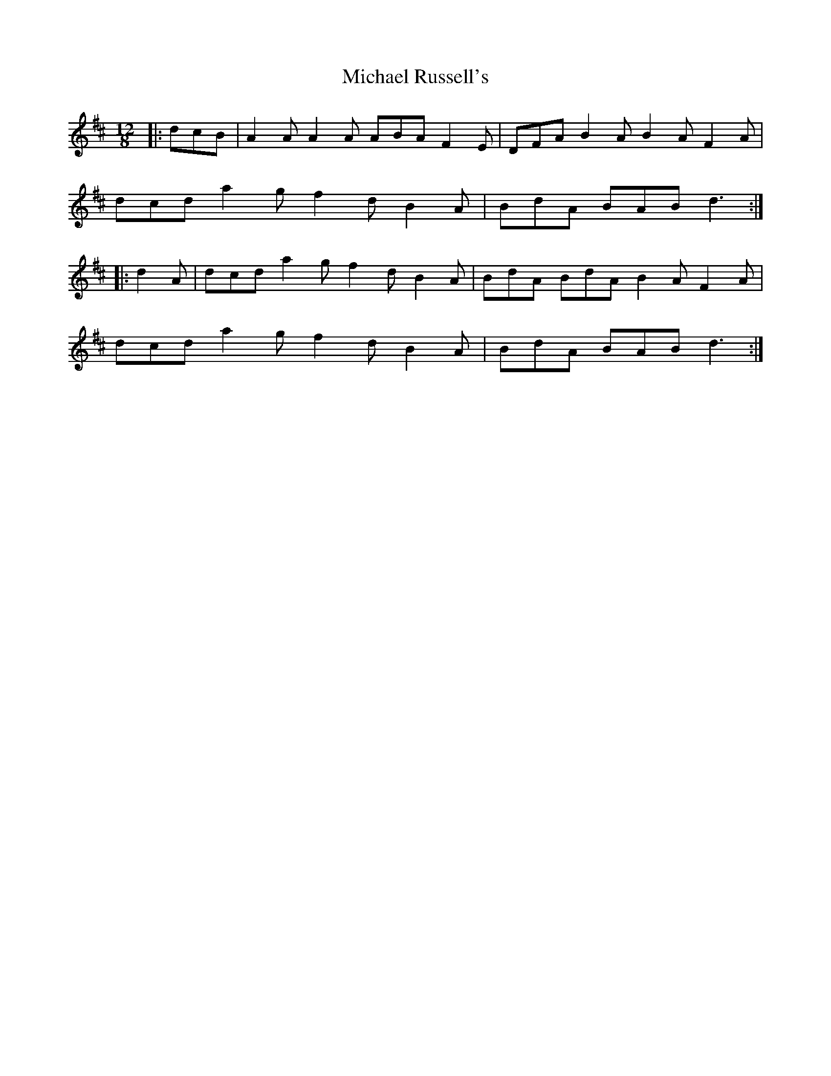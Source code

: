X: 26515
T: Michael Russell's
R: slide
M: 12/8
K: Dmajor
|:dcB|A2 A A2 A ABA F2 E|DFA B2 A B2 A F2 A|
dcd a2 g f2 d B2 A|BdA BAB d3:|
|:d2 A|dcd a2 g f2 d B2 A|BdA BdA B2 A F2 A|
dcd a2 g f2 d B2 A|BdA BAB d3:|


